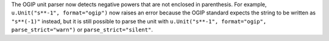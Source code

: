 The OGIP unit parser now detects negative powers that are not enclosed in
parenthesis.
For example, ``u.Unit("s**-1", format="ogip")`` now raises an error because the
OGIP standard expects the string to be written as ``"s**(-1)"`` instead, but it
is still possible to parse the unit with
``u.Unit("s**-1", format="ogip", parse_strict="warn")`` or
``parse_strict="silent"``.
